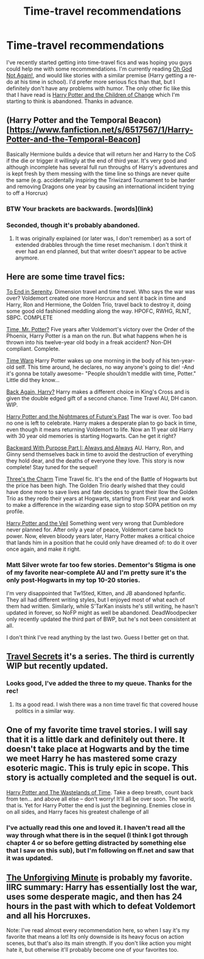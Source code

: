 #+TITLE: Time-travel recommendations

* Time-travel recommendations
:PROPERTIES:
:Author: jaysrule24
:Score: 9
:DateUnix: 1416600993.0
:DateShort: 2014-Nov-21
:FlairText: Request
:END:
I've recently started getting into time-travel fics and was hoping you guys could help me with some recommendations. I'm currently reading [[https://www.fanfiction.net/s/4536005/1/Oh-God-Not-Again][Oh God Not Again!]], and would like stories with a similar premise (Harry getting a re-do at his time in school). I'd prefer more serious fics than that, but I definitely don't have any problems with humor. The only other fic like this that I have read is [[https://www.fanfiction.net/s/6764665/1/Harry-Potter-and-the-Children-of-Change][Harry Potter and the Children of Change]] which I'm starting to think is abandoned. Thanks in advance.


** (Harry Potter and the Temporal Beacon)[[[https://www.fanfiction.net/s/6517567/1/Harry-Potter-and-the-Temporal-Beacon]]]

Basically Hermione builds a device that will return her and Harry to the CoS if the die or trigger it willingly at the end of third year. It's very good and although incomplete has several full run throughs of Harry's adventures and is kept fresh by them messing with the time line so things are never quite the same (e.g. accidentally inspiring the Triwizard Tournament to be harder and removing Dragons one year by causing an international incident trying to off a Horcrux)
:PROPERTIES:
:Score: 6
:DateUnix: 1416616763.0
:DateShort: 2014-Nov-22
:END:

*** BTW Your brackets are backwards. [words](link)
:PROPERTIES:
:Score: 5
:DateUnix: 1416649243.0
:DateShort: 2014-Nov-22
:END:


*** Seconded, though it's probably abandoned.
:PROPERTIES:
:Score: 2
:DateUnix: 1416635712.0
:DateShort: 2014-Nov-22
:END:

**** It was originally explained (or later was, I don't remember) as a sort of extended drabbles through the time reset mechanism. I don't think it ever had an end planned, but that writer doesn't appear to be active anymore.
:PROPERTIES:
:Author: TimeLoopedPowerGamer
:Score: 2
:DateUnix: 1416647484.0
:DateShort: 2014-Nov-22
:END:


** Here are some time travel fics:

[[https://www.fanfiction.net/s/4778694/1/To-End-in-Serenity][To End in Serenity]]. Dimension travel and time travel. Who says the war was over? Voldemort created one more Horcrux and sent it back in time and Harry, Ron and Hermione, the Golden Trio, travel back to destroy it, doing some good old fashioned meddling along the way. HPOFC, RWHG, RLNT, SBPC. COMPLETE

[[https://www.fanfiction.net/s/4165301/1/Time-Mr-Potter][Time, Mr. Potter?]] Five years after Voldemort's victory over the Order of the Phoenix, Harry Potter is a man on the run. But what happens when he is thrown into his twelve-year old body in a freak accident? Non-DH compliant. Complete.

[[https://www.fanfiction.net/s/5396819/1/Time-Warp][Time Warp]] Harry Potter wakes up one morning in the body of his ten-year-old self. This time around, he declares, no way anyone's going to die! -And it's gonna be totally awesome- "People shouldn't meddle with time, Potter." Little did they know...

[[https://www.fanfiction.net/s/3693052/1/Back-Again-Harry][Back Again, Harry?]] Harry makes a different choice in King's Cross and is given the double edged gift of a second chance. Time Travel AU, DH canon. WIP.

[[https://www.fanfiction.net/s/2636963/1/Harry-Potter-and-the-Nightmares-of-Futures-Past][Harry Potter and the Nightmares of Future's Past]] The war is over. Too bad no one is left to celebrate. Harry makes a desperate plan to go back in time, even though it means returning Voldemort to life. Now an 11 year old Harry with 30 year old memories is starting Hogwarts. Can he get it right?

[[https://www.fanfiction.net/s/4101650/1/Backward-With-Purpose-Part-I-Always-and-Always][Backward With Purpose Part I: Always and Always]] AU. Harry, Ron, and Ginny send themselves back in time to avoid the destruction of everything they hold dear, and the deaths of everyone they love. This story is now complete! Stay tuned for the sequel!

[[https://www.fanfiction.net/s/8326928/1/Three-s-The-Charm][Three's the Charm]] Time Travel fic. It's the end of the Battle of Hogwarts but the price has been high. The Golden Trio dearly wished that they could have done more to save lives and fate decides to grant their llow the Golden Trio as they redo their years at Hogwarts, starting from First year and work to make a difference in the wizarding ease sign to stop SOPA petition on my profile.

[[https://www.fanfiction.net/s/7215035/1/Harry-Potter-and-the-Veil][Harry Potter and the Veil]] Something went very wrong that Dumbledore never planned for. After only a year of peace, Voldemort came back to power. Now, eleven bloody years later, Harry Potter makes a critical choice that lands him in a position that he could only have dreamed of: to do it over once again, and make it right.
:PROPERTIES:
:Author: mlcor87
:Score: 3
:DateUnix: 1416615438.0
:DateShort: 2014-Nov-22
:END:

*** Matt Silver wrote far too few stories. Dementor's Stigma is one of my favorite near-complete AU and I'm pretty sure it's the only post-Hogwarts in my top 10-20 stories.

I'm very disappointed that Tw15ted, Kitten, and JB abandoned hpfanfic. They all had different writing styles, but I enjoyed most of what each of them had written. Similarly, while S'TarKan insists he's still writing, he hasn't updated in forever, so NoFP might as well be abandoned. DeadWoodpecker only recently updated the third part of BWP, but he's not been consistent at all.

I don't think I've read anything by the last two. Guess I better get on that.
:PROPERTIES:
:Score: 3
:DateUnix: 1416649715.0
:DateShort: 2014-Nov-22
:END:


** [[https://www.fanfiction.net/s/9622538/1/Travel-Secrets-First][Travel Secrets]] it's a series. The third is currently WIP but recently updated.
:PROPERTIES:
:Author: Ruljinn
:Score: 2
:DateUnix: 1416601197.0
:DateShort: 2014-Nov-21
:END:

*** Looks good, I've added the three to my queue. Thanks for the rec!
:PROPERTIES:
:Author: jaysrule24
:Score: 1
:DateUnix: 1416602122.0
:DateShort: 2014-Nov-22
:END:

**** Its a good read. I wish there was a non time travel fic that covered house politics in a similar way.
:PROPERTIES:
:Author: Ruljinn
:Score: 1
:DateUnix: 1416602346.0
:DateShort: 2014-Nov-22
:END:


** One of my favorite time travel stories. I will say that it is a little dark and definitely out there. It doesn't take place at Hogwarts and by the time we meet Harry he has mastered some crazy esoteric magic. This is truly epic in scope. This story is actually completed and the sequel is out.

[[https://www.fanfiction.net/s/4068153/1/Harry-Potter-and-the-Wastelands-of-Time][Harry Potter and The Wastelands of Time]]. Take a deep breath, count back from ten... and above all else -- don't worry! It'll all be over soon. The world, that is. Yet for Harry Potter the end is just the beginning. Enemies close in on all sides, and Harry faces his greatest challenge of all
:PROPERTIES:
:Author: redguy13
:Score: 2
:DateUnix: 1416872430.0
:DateShort: 2014-Nov-25
:END:

*** I've actually read this one and loved it. I haven't read all the way through what there is in the sequel (I think I got through chapter 4 or so before getting distracted by something else that I saw on this sub), but I'm following on ff.net and saw that it was updated.
:PROPERTIES:
:Author: jaysrule24
:Score: 2
:DateUnix: 1416885857.0
:DateShort: 2014-Nov-25
:END:


** [[https://www.fanfiction.net/s/6256154/1/The-Unforgiving-Minute][The Unforgiving Minute]] is probably my favorite. IIRC summary: Harry has essentially lost the war, uses some desperate magic, and then has 24 hours in the past with which to defeat Voldemort and all his Horcruxes.

Note: I've read almost every recommendation here, so when I say it's my favorite that means a lot! Its only downside is its heavy focus on action scenes, but that's also its main strength. If you don't like action you might hate it, but otherwise it'll probably become one of your favorites too.
:PROPERTIES:
:Author: chaosmosis
:Score: 1
:DateUnix: 1417466172.0
:DateShort: 2014-Dec-02
:END:
